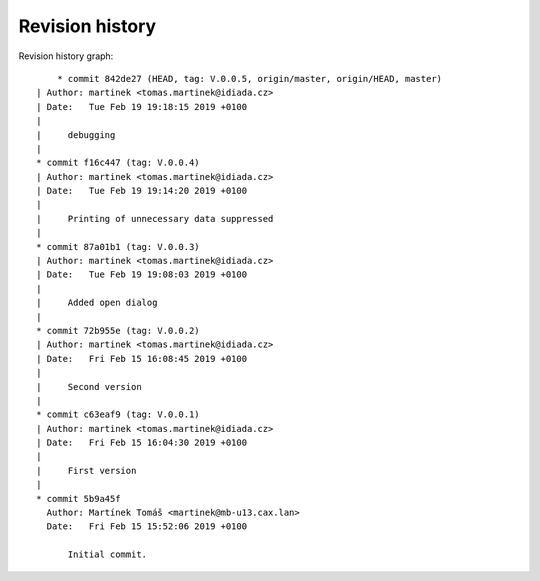 
Revision history
================

Revision history graph::
    
       * commit 842de27 (HEAD, tag: V.0.0.5, origin/master, origin/HEAD, master)
   | Author: martinek <tomas.martinek@idiada.cz>
   | Date:   Tue Feb 19 19:18:15 2019 +0100
   | 
   |     debugging
   |  
   * commit f16c447 (tag: V.0.0.4)
   | Author: martinek <tomas.martinek@idiada.cz>
   | Date:   Tue Feb 19 19:14:20 2019 +0100
   | 
   |     Printing of unnecessary data suppressed
   |  
   * commit 87a01b1 (tag: V.0.0.3)
   | Author: martinek <tomas.martinek@idiada.cz>
   | Date:   Tue Feb 19 19:08:03 2019 +0100
   | 
   |     Added open dialog
   |  
   * commit 72b955e (tag: V.0.0.2)
   | Author: martinek <tomas.martinek@idiada.cz>
   | Date:   Fri Feb 15 16:08:45 2019 +0100
   | 
   |     Second version
   |  
   * commit c63eaf9 (tag: V.0.0.1)
   | Author: martinek <tomas.martinek@idiada.cz>
   | Date:   Fri Feb 15 16:04:30 2019 +0100
   | 
   |     First version
   |  
   * commit 5b9a45f
     Author: Martínek Tomáš <martinek@mb-u13.cax.lan>
     Date:   Fri Feb 15 15:52:06 2019 +0100
     
         Initial commit.
